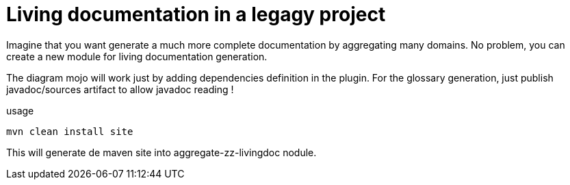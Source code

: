 = Living documentation in a legagy project

Imagine that you want generate a much more complete documentation by aggregating many domains.
No problem, you can create a new module for living documentation generation.

The diagram mojo will work just by adding dependencies definition in the plugin.
For the glossary generation, just publish javadoc/sources artifact to allow javadoc reading !


usage
[source, shell]
----
mvn clean install site
----

This will generate de maven site into aggregate-zz-livingdoc nodule.
